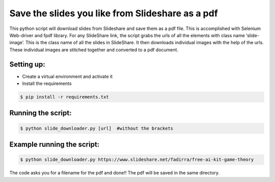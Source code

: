 Save the slides you like from Slideshare as a pdf
=================================================

|checkout|

This python script will download slides from Slideshare and save them as
a pdf file. This is accomplished with Selenium Web-driver and fpdf
library. For any SlideShare link, the script grabs the urls of all the
elements with class name ‘slide-image’. This is the class name of all
the slides in SlideShare. It then downloads individual images with the
help of the urls. These individual images are stitched together and
converted to a pdf document.

Setting up:
-----------

-  Create a virtual environment and activate it

-  Install the requirements

.. code:: sh

     $ pip install -r requirements.txt

Running the script:
-------------------

.. code:: sh

     $ python slide_downloader.py [url]  #without the brackets

Example running the script:
---------------------------

.. code:: sh

     $ python slide_downloader.py https://www.slideshare.net/fadirra/free-ai-kit-game-theory

The code asks you for a filename for the pdf and done!! The pdf will be
saved in the same directory.

.. |checkout| image:: https://forthebadge.com/images/badges/check-it-out.svg
  :target: https://github.com/HarshCasper/Rotten-Scripts/tree/master/Python/Slideshare_slides_downloader/

